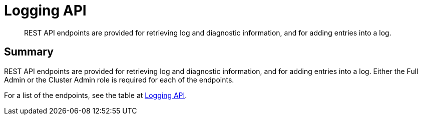 = Logging API
:description: REST API endpoints are provided for retrieving log and diagnostic information, and for adding entries into a log.
:page-topic-type: reference

[abstract]
{description}

== Summary

REST API endpoints are provided for retrieving log and diagnostic information, and for adding entries into a log.
Either the Full Admin or the Cluster Admin role is required for each of the endpoints.

For a list of the endpoints, see the table at xref:rest-api:rest-endpoints-all.adoc#logging-api[Logging API].
